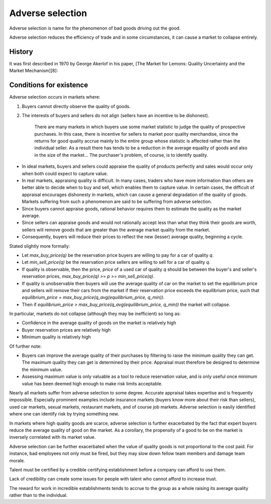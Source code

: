 
================================================================================
Adverse selection
================================================================================

Adverse selection is name for the phenomenon of bad goods driving out the good.

Adverse selection reduces the efficiency of trade and in some circumstances, it
can cause a market to collapse entirely.

History
================================================================================

It was first described in 1970 by George Akerlof in his paper, [The Market for Lemons: Quality Uncertainty and the Market Mechanism][8]:

Conditions for existence
================================================================================

Adverse selection occurs in markets where:

1. Buyers cannot directly observe the quality of goods.

2. The interests of buyers and sellers do not align (sellers have an incentive to be dishonest).

    There are many markets in which buyers use some market statistic to judge the quality of prospective purchases. In this case, there is incentive for sellers to market poor quality merchandise, since the returns for good quality accrue mainly to the entire group whose statistic is affected rather than the individual seller. As a result there has tends to be a reduction in the average equality of goods and also in the size of the market... The purchaser's problem, of course, is to identify quality.

- In ideal markets, buyers and sellers could appraise the quality of products
  perfectly and sales would occur only when both could expect to capture value.

- In real markets, appraising quality is difficult. In many cases, traders who
  have more information than others are better able to decide when to buy and
  sell, which enables them to capture value. In certain cases, the difficult of
  appraisal encourages dishonesty in markets, which can cause a general
  degradation of the quality of goods. Markets suffering from such a phenomenon
  are said to be suffering from adverse selection.

- Since buyers cannot appraise goods, rational behavior requires them to
  estimate the quality as the market average.

- Since sellers can appraise goods and would not rationally accept less than
  what they think their goods are worth, sellers will remove goods that are
  greater than the average market quality from the market.

- Consequently, buyers will reduce their prices to reflect the new (lesser)
  average quality, beginning a cycle.

Stated slightly more formally:

- Let `max_buy_price(q)` be the reservation price buyers are willing to pay for
  a car of quality `q`.

- Let `min_sell_price(q)` be the reservation price sellers are willing to sell
  for a car of quality `q`.

- If quality is observable, then the price, `price` of a used car of quality `q`
  should be between the buyer's and seller's reservation prices,
  `max_buy_price(q) >= p >= min_sell_price(q)`.

- If quality is unobservable then buyers will use the average quality of car on
  the market to set the equilibrium price and sellers will remove their cars
  from the market if their reservation price exceeds the equilibrium price, such
  that `equilibrium_price = max_buy_price(q_avg(equilibrium_price, q_min))`.

- Then if `equilibrium_price > max_buy_price(q_avg(equilibrium_price, q_min))`
  the market will collapse.

In particular, markets do not collapse (although they may be inefficient) so
long as:

- Confidence in the average quality of goods on the market is relatively high

- Buyer reservation prices are relatively high

- Minimum quality is relatively high

Of further note:

- Buyers can improve the average quality of their purchases by filtering to
  raise the minimum quality they can get. The maximum quality they can get is
  determined by their price. Appraisal must therefore be designed to determine
  the minimum value.

- Assessing maximum value is only valuable as a tool to reduce reservation
  value, and is only useful once minimum value has been deemed high enough to
  make risk limits acceptable.

Nearly all markets suffer from adverse selection to some degree. Accurate
appraisal takes expertise and is frequently impossible. Especially prominent
examples include insurance markets (buyers know more about their risk than
sellers), used car markets, sexual markets, restaurant markets, and of course
job markets. Adverse selection is easily identified where one can identify risk
by trying something new.

In markets where high quality goods are scarce, adverse selection is further
exacerbated by the fact that expert buyers reduce the average quality of good on
the market. As a corollary, the propensity of a good to be on the market is
inversely correlated with its market value.

Adverse selection can be further exacerbated when the value of quality goods is
not proportional to the cost paid. For instance, bad employees not only must be
fired, but they may slow down fellow team members and damage team morale.

Talent must be certified by a credible certifying establishment before a company
can afford to use them.

Lack of credibility can create some issues for people with talent who cannot
afford to increase trust.

The reward for work in incredible establishments tends to accrue to the group as
a whole raising its average quality rather than to the individual.
